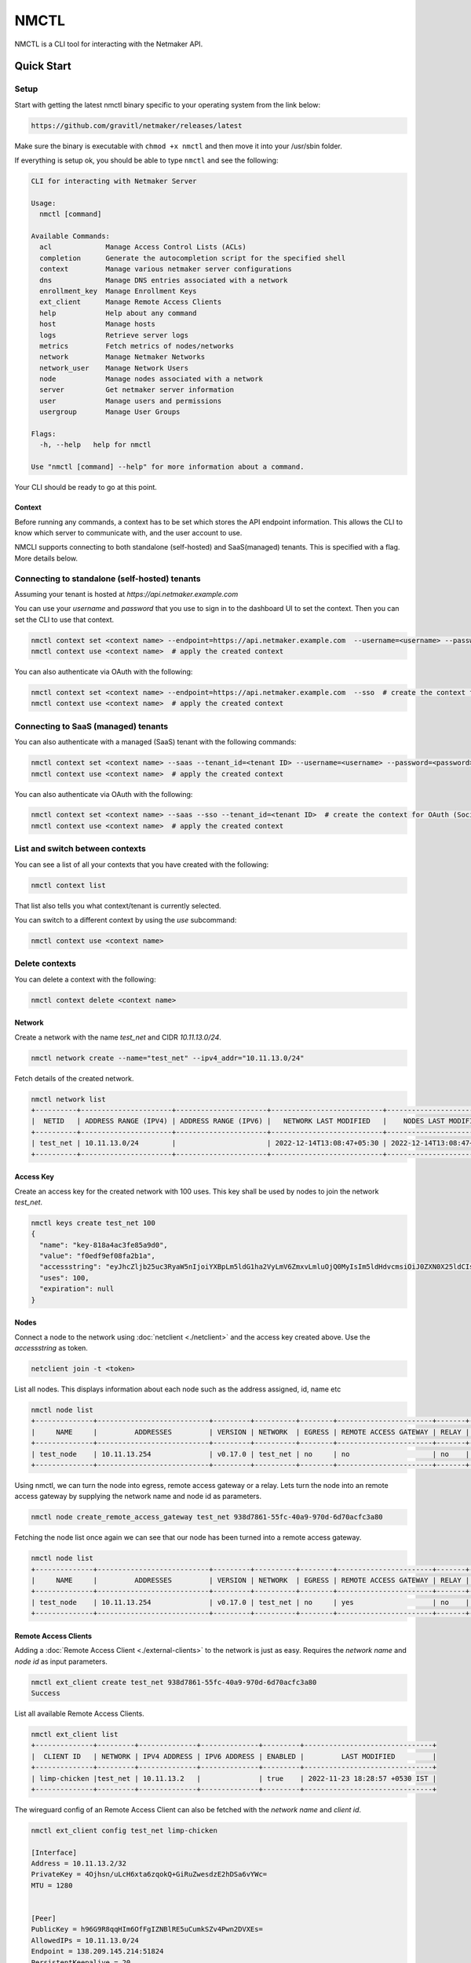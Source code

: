 ================================
NMCTL
================================

NMCTL is a CLI tool for interacting with the Netmaker API.

******************
Quick Start
******************

Setup
------

Start with getting the latest nmctl binary specific to your operating system from the link below:

.. code-block::

  https://github.com/gravitl/netmaker/releases/latest

Make sure the binary is executable with ``chmod +x nmctl`` and then move it into your /usr/sbin folder.

If everything is setup ok, you should be able to type ``nmctl`` and see the following:

.. code-block::

  CLI for interacting with Netmaker Server

  Usage:
    nmctl [command]

  Available Commands:
    acl             Manage Access Control Lists (ACLs)
    completion      Generate the autocompletion script for the specified shell
    context         Manage various netmaker server configurations
    dns             Manage DNS entries associated with a network
    enrollment_key  Manage Enrollment Keys
    ext_client      Manage Remote Access Clients
    help            Help about any command
    host            Manage hosts
    logs            Retrieve server logs
    metrics         Fetch metrics of nodes/networks
    network         Manage Netmaker Networks
    network_user    Manage Network Users
    node            Manage nodes associated with a network
    server          Get netmaker server information
    user            Manage users and permissions
    usergroup       Manage User Groups

  Flags:
    -h, --help   help for nmctl

  Use "nmctl [command] --help" for more information about a command.

Your CLI should be ready to go at this point.


Context
=============

Before running any commands, a context has to be set which stores the API endpoint information. This allows the CLI to know which server to communicate with, and the user account to use.

NMCLI supports connecting to both standalone (self-hosted) and SaaS(managed) tenants. This is specified with a flag. More details below.


Connecting to standalone (self-hosted) tenants
----------------------------------------------

Assuming your tenant is hosted at `https://api.netmaker.example.com`

You can use your `username` and `password` that you use to sign in to the dashboard UI to set the context. Then you can set the CLI to use that context.

.. code-block::

  nmctl context set <context name> --endpoint=https://api.netmaker.example.com  --username=<username> --password=<password>  # create the context
  nmctl context use <context name>  # apply the created context

You can also authenticate via OAuth with the following:

.. code-block::

  nmctl context set <context name> --endpoint=https://api.netmaker.example.com  --sso  # create the context for OAuth (Social Sign On)
  nmctl context use <context name>  # apply the created context


Connecting to SaaS (managed) tenants
------------------------------------

You can also authenticate with a managed (SaaS) tenant with the following commands:

.. code-block::

  nmctl context set <context name> --saas --tenant_id=<tenant ID> --username=<username> --password=<password>  # create the context
  nmctl context use <context name>  # apply the created context

You can also authenticate via OAuth with the following:

.. code-block::

  nmctl context set <context name> --saas --sso --tenant_id=<tenant ID>  # create the context for OAuth (Social Sign On)
  nmctl context use <context name>  # apply the created context


List and switch between contexts
--------------------------------

You can see a list of all your contexts that you have created with the following:

.. code-block::

  nmctl context list

That list also tells you what context/tenant is currently selected.

You can switch to a different context by using the `use` subcommand:

.. code-block:: 

  nmctl context use <context name>


Delete contexts
---------------

You can delete a context with the following:

.. code-block::

  nmctl context delete <context name>


Network
=============

Create a network with the name `test_net` and CIDR `10.11.13.0/24`.

.. code-block::

  nmctl network create --name="test_net" --ipv4_addr="10.11.13.0/24"

Fetch details of the created network.

.. code-block::

  nmctl network list
  +----------+----------------------+----------------------+---------------------------+---------------------------+
  |  NETID   | ADDRESS RANGE (IPV4) | ADDRESS RANGE (IPV6) |   NETWORK LAST MODIFIED   |    NODES LAST MODIFIED    |
  +----------+----------------------+----------------------+---------------------------+---------------------------+
  | test_net | 10.11.13.0/24        |                      | 2022-12-14T13:08:47+05:30 | 2022-12-14T13:08:47+05:30 |
  +----------+----------------------+----------------------+---------------------------+---------------------------+

Access Key
=============

Create an access key for the created network with 100 uses. This key shall be used by nodes to join the network `test_net`.

.. code-block::

  nmctl keys create test_net 100
  {
    "name": "key-818a4ac3fe85a9d0",
    "value": "f0edf9ef08fa2b1a",
    "accessstring": "eyJhcZljb25uc3RyaW5nIjoiYXBpLm5ldG1ha2VyLmV6ZmxvLmluOjQ0MyIsIm5ldHdvcmsiOiJ0ZXN0X25ldCIsImtleSI6ImYwZWRmOWVmMDhmYTJiMWEiLCJsb2NhbHJhbmdlIjoiIn0=",
    "uses": 100,
    "expiration": null
  }

Nodes
=============

Connect a node to the network using :doc:`netclient <./netclient>` and the access key created above. Use the `accessstring` as token.

.. code-block::

  netclient join -t <token>

List all nodes. This displays information about each node such as the address assigned, id, name etc

.. code-block::

  nmctl node list
  +--------------+---------------------------+---------+----------+--------+-----------------------+-------+--------------------------------------+
  |     NAME     |         ADDRESSES         | VERSION | NETWORK  | EGRESS | REMOTE ACCESS GATEWAY | RELAY |                  ID                  |
  +--------------+---------------------------+---------+----------+--------+-----------------------+-------+--------------------------------------+
  | test_node    | 10.11.13.254              | v0.17.0 | test_net | no     | no                    | no    | 938d7861-55fc-40a9-970d-6d70acfc3a80 |
  +--------------+---------------------------+---------+----------+--------+-----------------------+-------+--------------------------------------+

Using nmctl, we can turn the node into egress, remote access gateway or a relay. Lets turn the node into an remote access gateway by supplying the network name and node id as parameters.

.. code-block::

  nmctl node create_remote_access_gateway test_net 938d7861-55fc-40a9-970d-6d70acfc3a80

Fetching the node list once again we can see that our node has been turned into a remote access gateway.

.. code-block::

  nmctl node list
  +--------------+---------------------------+---------+----------+--------+-----------------------+-------+--------------------------------------+
  |     NAME     |         ADDRESSES         | VERSION | NETWORK  | EGRESS | REMOTE ACCESS GATEWAY | RELAY |                  ID                  |
  +--------------+---------------------------+---------+----------+--------+-----------------------+-------+--------------------------------------+
  | test_node    | 10.11.13.254              | v0.17.0 | test_net | no     | yes                   | no    | 938d7861-55fc-40a9-970d-6d70acfc3a80 |
  +--------------+---------------------------+---------+----------+--------+-----------------------+-------+--------------------------------------+


Remote Access Clients
=====================

Adding a :doc:`Remote Access Client <./external-clients>` to the network is just as easy. Requires the `network name` and `node id` as input parameters.

.. code-block::

  nmctl ext_client create test_net 938d7861-55fc-40a9-970d-6d70acfc3a80
  Success

List all available Remote Access Clients.

.. code-block::

  nmctl ext_client list
  +--------------+---------+--------------+--------------+---------+-------------------------------+
  |  CLIENT ID   | NETWORK | IPV4 ADDRESS | IPV6 ADDRESS | ENABLED |         LAST MODIFIED         |
  +--------------+---------+--------------+--------------+---------+-------------------------------+
  | limp-chicken |test_net | 10.11.13.2   |              | true    | 2022-11-23 18:28:57 +0530 IST |
  +--------------+---------+--------------+--------------+---------+-------------------------------+

The wireguard config of an Remote Access Client can also be fetched with the `network name` and `client id`.

.. code-block::

  nmctl ext_client config test_net limp-chicken

  [Interface]
  Address = 10.11.13.2/32
  PrivateKey = 4Ojhsn/uLcH6xta6zqokQ+GiRuZwesdzE2hDSa6vYWc=
  MTU = 1280


  [Peer]
  PublicKey = h96G9R8qqHIm6OfFgIZNBlRE5uCumkSZv4Pwn2DVXEs=
  AllowedIPs = 10.11.13.0/24
  Endpoint = 138.209.145.214:51824
  PersistentKeepalive = 20


ACLs
=====

Access Control between hosts can be managed via the NMCTL CLI. These settings allow the network admin to specify which hosts are allowed to communicate between each other.

List
----

To list all access control settings for a network:

.. code-block:: 

  nmctl acl list <network>

Allow/Deny
----------

To allow communication between two hosts on a network:

.. code-block:: 

  nmctl acl allow <network> <host 1 ID> <host 2 ID>

To deny communication between two hosts:

.. code-block:: 

  nmctl acl deny <network> <host 1 ID> <host 2 ID>

Host IDs can be retrieved with the `nmctl node list` command.

The global `--output` flag can be used to format how a network's ACLs are outputted.


Help
=======

Further information about any subcommand is available using the **--help** flag

.. code-block::

  nmctl subcommand --help

Example:-

.. code-block::

  nmctl node --help
  Manage nodes associated with a network

  Usage:
    nmctl node [command]

  Available Commands:
    create_egress                Turn a Node into a Egress
    create_remote_access_gateway Turn a Node into a Remote Access Gateway
    create_relay                 Turn a Node into a Relay
    delete                       Delete a Node
    delete_egress                Delete Egress role from a Node
    delete_remote_access_gateway Delete Remote Access Gateway role from a Node
    delete_relay                 Delete Relay role from a Node
    get                          Get a node by ID
    list                         List all nodes
    uncordon                     Get a node by ID
    update                       Update a Node

  Flags:
    -h, --help     help for node

  Use "nmctl node [command] --help" for more information about a command.